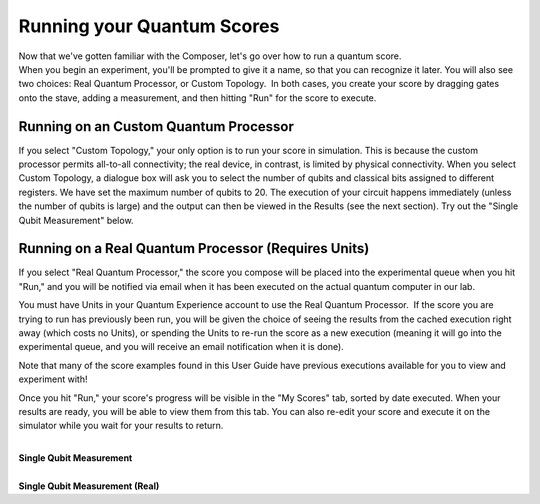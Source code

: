 Running your Quantum Scores
===========================

| Now that we've gotten familiar with the Composer, let's go over how to
  run a quantum score. 

| When you begin an experiment, you'll be prompted to give it a name, so
  that you can recognize it later. You will also see two choices: Real
  Quantum Processor, or Custom Topology.  In both cases, you create your
  score by dragging gates onto the stave, adding a measurement, and then
  hitting "Run" for the score to execute. 

Running on an Custom Quantum Processor
^^^^^^^^^^^^^^^^^^^^^^^^^^^^^^^^^^^^^^^^

If you select "Custom Topology," your only option is to run your score
in simulation. This is because the custom processor permits all-to-all
connectivity; the real device, in contrast, is limited by physical
connectivity. When you select Custom Topology, a dialogue box will ask
you to select the number of qubits and classical bits assigned to
different registers. We have set the maximum number of qubits to 20. The
execution of your circuit happens immediately (unless the number of
qubits is large) and the output can then be viewed in the Results (see
the next section). Try out the "Single Qubit Measurement" below.

Running on a Real Quantum Processor (Requires Units)
^^^^^^^^^^^^^^^^^^^^^^^^^^^^^^^^^^^^^^^^^^^^^^^^^^^^^^

| If you select "Real Quantum Processor," the score you compose will be
  placed into the experimental queue when you hit "Run," and you will be
  notified via email when it has been executed on the actual quantum
  computer in our lab. 

You must have Units in your Quantum Experience account to use the Real
Quantum Processor.  If the score you are trying to run has previously
been run, you will be given the choice of seeing the results from the
cached execution right away (which costs no Units), or spending the
Units to re-run the score as a new execution (meaning it will go into
the experimental queue, and you will receive an email notification when
it is done). 

Note that many of the score examples found in this User Guide have
previous executions available for you to view and experiment with!

Once you hit "Run," your score's progress will be visible in the "My
Scores" tab, sorted by date executed. When your results are ready, you
will be able to view them from this tab. You can also re-edit your score
and execute it on the simulator while you wait for your results to
return. 

|
| **Single Qubit Measurement**

.. raw:: html

   <a href="https://quantumexperience.ng.bluemix.net/qx/editor?codeId=5dfa4e1b5597138d8e0cbcd919470e34&sharedCode=true" target="_parent"><img src="https://dal.objectstorage.open.softlayer.com/v1/AUTH_039c3bf6e6e54d76b8e66152e2f87877/codes/code-c0e1386ab6ad50c7464096012f656334.png" style="width: 100%; max-width: 600px;"></a>
   <a href="https://quantumexperience.ng.bluemix.net/qx/editor?codeId=5dfa4e1b5597138d8e0cbcd919470e34&sharedCode=true" target="_parent" style="text-align: right; display: block;">Open in composer</a>

|
| **Single Qubit Measurement (Real)**

.. raw:: html

   <a href="https://quantumexperience.ng.bluemix.net/qx/editor?codeId=e773f95dc59959b23389983fe647cd1f&sharedCode=true" target="_parent"><img src="https://dal.objectstorage.open.softlayer.com/v1/AUTH_039c3bf6e6e54d76b8e66152e2f87877/codes/code-68d7454c2e1e9e6dfd17d2c0289a387f.png" style="width: 100%; max-width: 600px;"></a>
   <a href="https://quantumexperience.ng.bluemix.net/qx/editor?codeId=e773f95dc59959b23389983fe647cd1f&sharedCode=true" target="_parent" style="text-align: right; display: block;">Open in composer</a>

